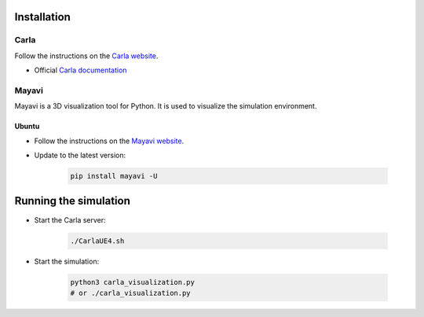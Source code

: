 

.. _installation:


Installation
=============

Carla
------

Follow the instructions on the `Carla website <https://carla.readthedocs.io/en/latest/start_quickstart/>`_.

- Official `Carla documentation <https://carla.readthedocs.io/en/latest/>`_

Mayavi
------

Mayavi is a 3D visualization tool for Python. It is used to visualize the simulation environment. 

Ubuntu
^^^^^^

- Follow the instructions on the `Mayavi website <https://docs.enthought.com/mayavi/mayavi/installation.html#installing-ready-made-distributions>`_.
- Update to the latest version:

   .. code-block:: bash
      
      pip install mayavi -U

Running the simulation
======================

- Start the Carla server:

   .. code-block:: bash
      
      ./CarlaUE4.sh

- Start the simulation:
   
      .. code-block:: bash
         
         python3 carla_visualization.py
         # or ./carla_visualization.py
